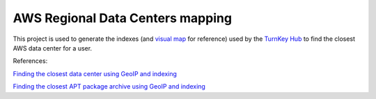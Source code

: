 AWS Regional Data Centers mapping
=================================

This project is used to generate the indexes (and `visual map`_ for
reference) used by the `TurnKey Hub`_ to find the closest AWS data
center for a user.

.. _visual map: https://turnkeylinux.github.io/aws-datacenters
.. _TurnKey Hub: https://hub.turnkeylinux.org/

References:

`Finding the closest data center using GeoIP and indexing <https://www.turnkeylinux.org/blog/geoip-amazon-regions>`_

`Finding the closest APT package archive using GeoIP and indexing <https://www.turnkeylinux.org/blog/auto-apt-archive>`_

